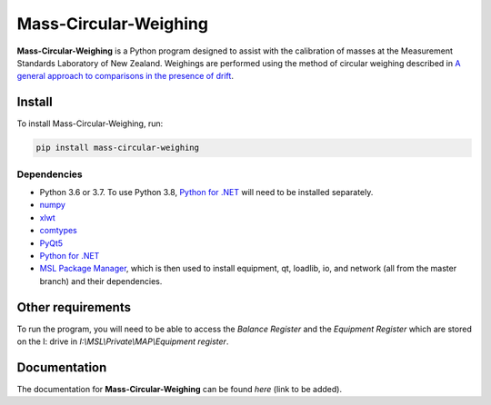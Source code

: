 Mass-Circular-Weighing
======================

**Mass-Circular-Weighing** is a Python program designed to assist with
the calibration of masses at the Measurement Standards Laboratory of New Zealand.
Weighings are performed using the method of circular weighing described in
`A general approach to comparisons in the presence of drift
<https://www.callaghaninnovation.govt.nz/general-approach-comparisons-presence-drift>`_.



Install
-------

To install Mass-Circular-Weighing, run:

.. code-block:: console

   pip install mass-circular-weighing

Dependencies
++++++++++++
* Python 3.6 or 3.7.  To use Python 3.8, `Python for .NET`_ will need to be installed separately.
* numpy_
* xlwt_
* comtypes_
* PyQt5_
* `Python for .NET`_
* `MSL Package Manager`_, which is then used to install equipment, qt, loadlib, io, and network
  (all from the master branch) and their dependencies.

Other requirements
------------------

To run the program, you will need to be able to access the *Balance Register* and the *Equipment Register*
which are stored on the I: drive in `I:\\MSL\\Private\\MAP\\Equipment register`.




Documentation
-------------
The documentation for **Mass-Circular-Weighing** can be found `here` (link to be added).


.. _numpy: https://www.numpy.org/
.. _xlwt: https://pypi.org/project/xlwt/
.. _comtypes: https://pypi.org/project/comtypes/
.. _PyQt5: https://pypi.org/project/PyQt5/
.. _Python for .NET: https://pypi.org/project/pythonnet/
.. _MSL Package Manager: http://msl-package-manager.readthedocs.io/en/latest/?badge=latest